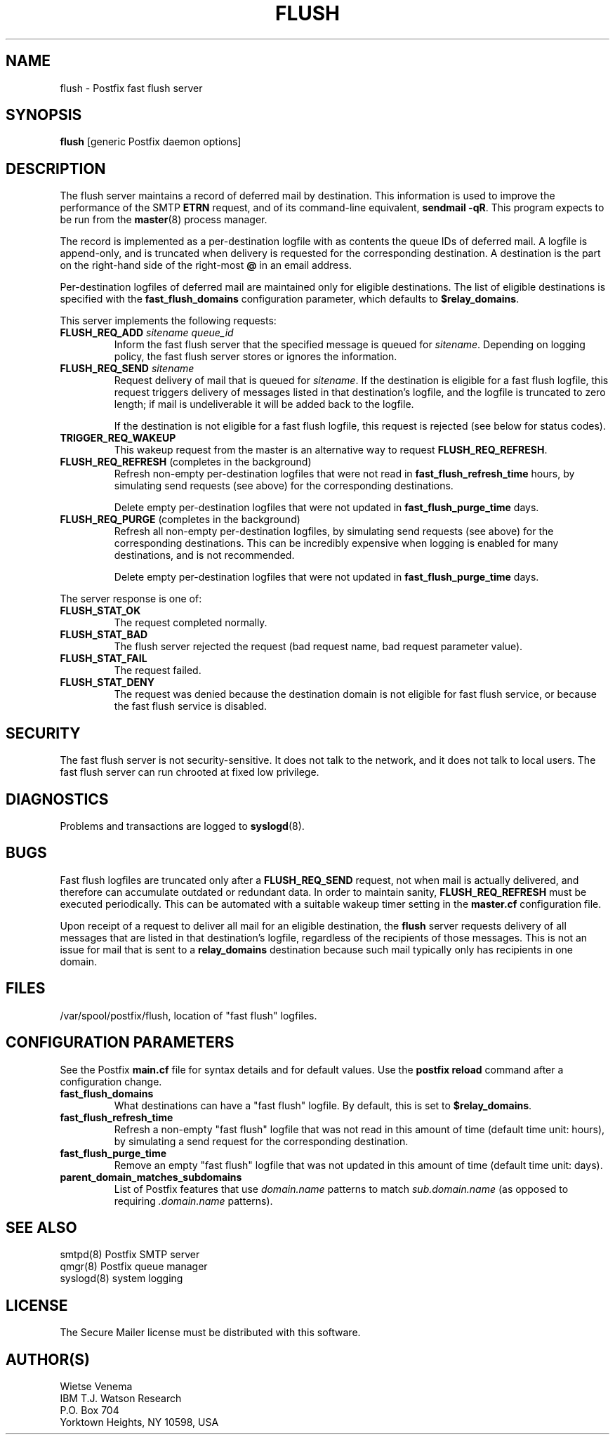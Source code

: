 .TH FLUSH 8 
.ad
.fi
.SH NAME
flush
\-
Postfix fast flush server
.SH SYNOPSIS
.na
.nf
\fBflush\fR [generic Postfix daemon options]
.SH DESCRIPTION
.ad
.fi
The flush server maintains a record of deferred mail by destination.
This information is used to improve the performance of the SMTP
\fBETRN\fR request, and of its command-line equivalent,
\fBsendmail -qR\fR.
This program expects to be run from the \fBmaster\fR(8) process
manager.

The record is implemented as a per-destination logfile with
as contents the queue IDs of deferred mail. A logfile is
append-only, and is truncated when delivery is requested
for the corresponding destination. A destination is the
part on the right-hand side of the right-most \fB@\fR in
an email address.

Per-destination logfiles of deferred mail are maintained only for
eligible destinations. The list of eligible destinations is
specified with the \fBfast_flush_domains\fR configuration parameter,
which defaults to \fB$relay_domains\fR.

This server implements the following requests:
.IP "\fBFLUSH_REQ_ADD\fI sitename queue_id\fR"
Inform the fast flush server that the specified message is queued for
\fIsitename\fR. Depending on logging policy, the fast flush server
stores or ignores the information.
.IP "\fBFLUSH_REQ_SEND\fI sitename\fR"
Request delivery of mail that is queued for \fIsitename\fR.
If the destination is eligible for a fast flush logfile,
this request triggers delivery of messages listed in that
destination's logfile, and the logfile is truncated to zero length;
if mail is undeliverable it will be added back to the logfile.
.sp
If the destination is not eligible for a fast flush logfile,
this request is rejected (see below for status codes).
.IP \fBTRIGGER_REQ_WAKEUP\fR
This wakeup request from the master is an alternative way to
request \fBFLUSH_REQ_REFRESH\fR.
.IP "\fBFLUSH_REQ_REFRESH\fR (completes in the background)"
Refresh non-empty per-destination logfiles that were not read in
\fBfast_flush_refresh_time\fR hours, by simulating
send requests (see above) for the corresponding destinations.
.sp
Delete empty per-destination logfiles that were not updated in
\fBfast_flush_purge_time\fR days.
.IP "\fBFLUSH_REQ_PURGE\fR (completes in the background)"
Refresh all non-empty per-destination logfiles, by simulating
send requests (see above) for the corresponding destinations.
This can be incredibly expensive when logging is enabled for
many destinations, and is not recommended.
.sp
Delete empty per-destination logfiles that were not updated in
\fBfast_flush_purge_time\fR days.
.PP
The server response is one of:
.IP \fBFLUSH_STAT_OK\fR
The request completed normally.
.IP \fBFLUSH_STAT_BAD\fR
The flush server rejected the request (bad request name, bad
request parameter value).
.IP \fBFLUSH_STAT_FAIL\fR
The request failed.
.IP \fBFLUSH_STAT_DENY\fR
The request was denied because the destination domain is not
eligible for fast flush service, or because the fast flush
service is disabled.
.SH SECURITY
.na
.nf
.ad
.fi
The fast flush server is not security-sensitive. It does not
talk to the network, and it does not talk to local users.
The fast flush server can run chrooted at fixed low privilege.
.SH DIAGNOSTICS
.ad
.fi
Problems and transactions are logged to \fBsyslogd\fR(8).
.SH BUGS
.ad
.fi
Fast flush logfiles are truncated only after a \fBFLUSH_REQ_SEND\fR
request, not when mail is actually delivered, and therefore can
accumulate outdated or redundant data. In order to maintain sanity,
\fBFLUSH_REQ_REFRESH\fR must be executed periodically. This can
be automated with a suitable wakeup timer setting in the
\fBmaster.cf\fR configuration file.

Upon receipt of a request to deliver all mail for an eligible
destination, the \fBflush\fR server requests delivery of all messages
that are listed in that destination's logfile, regardless of the
recipients of those messages. This is not an issue for mail
that is sent to a \fBrelay_domains\fR destination because
such mail typically only has recipients in one domain.
.SH FILES
.na
.nf
/var/spool/postfix/flush, location of "fast flush" logfiles.
.SH CONFIGURATION PARAMETERS
.na
.nf
.ad
.fi
See the Postfix \fBmain.cf\fR file for syntax details and for
default values. Use the \fBpostfix reload\fR command after a
configuration change.
.IP \fBfast_flush_domains\fR
What destinations can have a "fast flush" logfile. By default,
this is set to \fB$relay_domains\fR.
.IP \fBfast_flush_refresh_time\fR
Refresh a non-empty "fast flush" logfile that was not read in
this amount of time (default time unit: hours), by simulating
a send request for the corresponding destination.
.IP \fBfast_flush_purge_time\fR
Remove an empty "fast flush" logfile that was not updated in
this amount of time (default time unit: days).
.IP \fBparent_domain_matches_subdomains\fR
List of Postfix features that use \fIdomain.name\fR patterns
to match \fIsub.domain.name\fR (as opposed to
requiring \fI.domain.name\fR patterns).
.SH SEE ALSO
.na
.nf
smtpd(8) Postfix SMTP server
qmgr(8) Postfix queue manager
syslogd(8) system logging
.SH LICENSE
.na
.nf
.ad
.fi
The Secure Mailer license must be distributed with this software.
.SH AUTHOR(S)
.na
.nf
Wietse Venema
IBM T.J. Watson Research
P.O. Box 704
Yorktown Heights, NY 10598, USA
